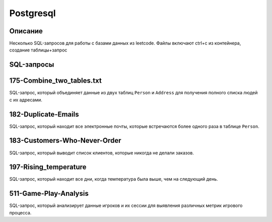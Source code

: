 =================
Postgresql
=================

Описание
--------

Несколько SQL-запросов для работы с базами данных из leetcode. Файлы включают ctrl+c из контейнера, создание таблицы+запрос

SQL-запросы
-----------

175-Combine_two_tables.txt
-------------------

SQL-запрос, который объединяет данные из двух таблиц ``Person`` и ``Address`` для получения полного списка людей с их адресами.

182-Duplicate-Emails
--------------------

SQL-запрос, который находит все электронные почты, которые встречаются более одного раза в таблице ``Person``.

183-Customers-Who-Never-Order
-------------------

SQL-запрос, который выводит список клиентов, которые никогда не делали заказов.

197-Rising_temperature
--------------------

SQL-запрос, который находит все дни, когда температура была выше, чем на следующий день.

511-Game-Play-Analysis
-------------------

SQL-запрос, который анализирует данные игроков и их сессии для выявления различных метрик игрового процесса.
